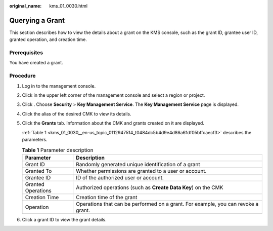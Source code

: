 :original_name: kms_01_0030.html

.. _kms_01_0030:

Querying a Grant
================

This section describes how to view the details about a grant on the KMS console, such as the grant ID, grantee user ID, granted operation, and creation time.

Prerequisites
-------------

You have created a grant.

Procedure
---------

#. Log in to the management console.

#. Click |image1| in the upper left corner of the management console and select a region or project.

#. Click |image2|. Choose **Security** > **Key Management Service**. The **Key Management Service** page is displayed.

#. Click the alias of the desired CMK to view its details.

#. Click the **Grants** tab. Information about the CMK and grants created on it are displayed.

   :ref:`Table 1 <kms_01_0030__en-us_topic_0112947514_t0484dc5b4d9e4d86a61df05bffcaecf3>` describes the parameters.

   .. _kms_01_0030__en-us_topic_0112947514_t0484dc5b4d9e4d86a61df05bffcaecf3:

   .. table:: **Table 1** Parameter description

      +--------------------+-----------------------------------------------------------------------------------+
      | Parameter          | Description                                                                       |
      +====================+===================================================================================+
      | Grant ID           | Randomly generated unique identification of a grant                               |
      +--------------------+-----------------------------------------------------------------------------------+
      | Granted To         | Whether permissions are granted to a user or account.                             |
      +--------------------+-----------------------------------------------------------------------------------+
      | Grantee ID         | ID of the authorized user or account.                                             |
      +--------------------+-----------------------------------------------------------------------------------+
      | Granted Operations | Authorized operations (such as **Create Data Key**) on the CMK                    |
      +--------------------+-----------------------------------------------------------------------------------+
      | Creation Time      | Creation time of the grant                                                        |
      +--------------------+-----------------------------------------------------------------------------------+
      | Operation          | Operations that can be performed on a grant. For example, you can revoke a grant. |
      +--------------------+-----------------------------------------------------------------------------------+

#. Click a grant ID to view the grant details.

.. |image1| image:: /_static/images/en-us_image_0000001284811084.png
.. |image2| image:: /_static/images/en-us_image_0000001295227514.png
